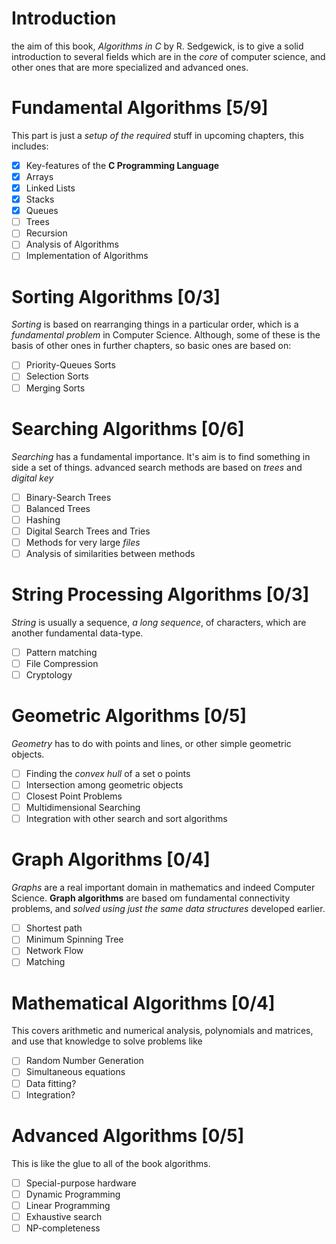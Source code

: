 * Introduction
  the aim of this book, /Algorithms in C/ by R. Sedgewick, is to give a solid introduction to several fields which are in the /core/ of computer science, and other ones that are more specialized and advanced ones.

* Fundamental Algorithms [5/9]
  This part is just a /setup of the required/ stuff in upcoming chapters, this includes:

  + [X] Key-features of the *C Programming Language*
  + [X] Arrays
  + [X] Linked Lists
  + [X] Stacks
  + [X] Queues
  + [ ] Trees
  + [ ] Recursion
  + [ ] Analysis of Algorithms
  + [ ] Implementation of Algorithms

* Sorting Algorithms [0/3]
  /Sorting/ is based on rearranging things in a particular order, which is a /fundamental problem/ in Computer Science. Although, some of these is the basis of other ones in further chapters, so basic ones are based on:

  + [ ] Priority-Queues Sorts
  + [ ] Selection Sorts
  + [ ] Merging Sorts
  
* Searching Algorithms [0/6]
  /Searching/ has a fundamental importance. It's aim is to find something in side a set of things. advanced search methods are based on /trees/ and /digital key/

  + [ ] Binary-Search Trees
  + [ ] Balanced Trees
  + [ ] Hashing
  + [ ] Digital Search Trees and Tries
  + [ ] Methods for very large /files/
  + [ ] Analysis of similarities between methods

* String Processing Algorithms [0/3]
  /String/ is usually a sequence, /a long sequence/, of characters, which are another fundamental data-type.

  + [ ] Pattern matching
  + [ ] File Compression
  + [ ] Cryptology

* Geometric Algorithms [0/5]
  /Geometry/ has to do with points and lines, or other simple geometric objects.

  + [ ] Finding the /convex hull/ of a set o points
  + [ ] Intersection among geometric objects
  + [ ] Closest Point Problems
  + [ ] Multidimensional Searching
  + [ ] Integration with other search and sort algorithms

* Graph Algorithms [0/4]
  /Graphs/ are a real important domain in mathematics and indeed Computer Science. *Graph algorithms* are based om fundamental connectivity problems, and /solved using just the same data structures/ developed earlier.

  + [ ] Shortest path
  + [ ] Minimum Spinning Tree
  + [ ] Network Flow
  + [ ] Matching

* Mathematical Algorithms [0/4]
  This covers arithmetic and numerical analysis, polynomials and matrices, and use that knowledge to solve problems like

  + [ ] Random Number Generation
  + [ ] Simultaneous equations
  + [ ] Data fitting?
  + [ ] Integration?

* Advanced Algorithms [0/5]
  This is like the glue to all of the book algorithms.

  + [ ] Special-purpose hardware
  + [ ] Dynamic Programming
  + [ ] Linear Programming
  + [ ] Exhaustive search
  + [ ] NP-completeness
